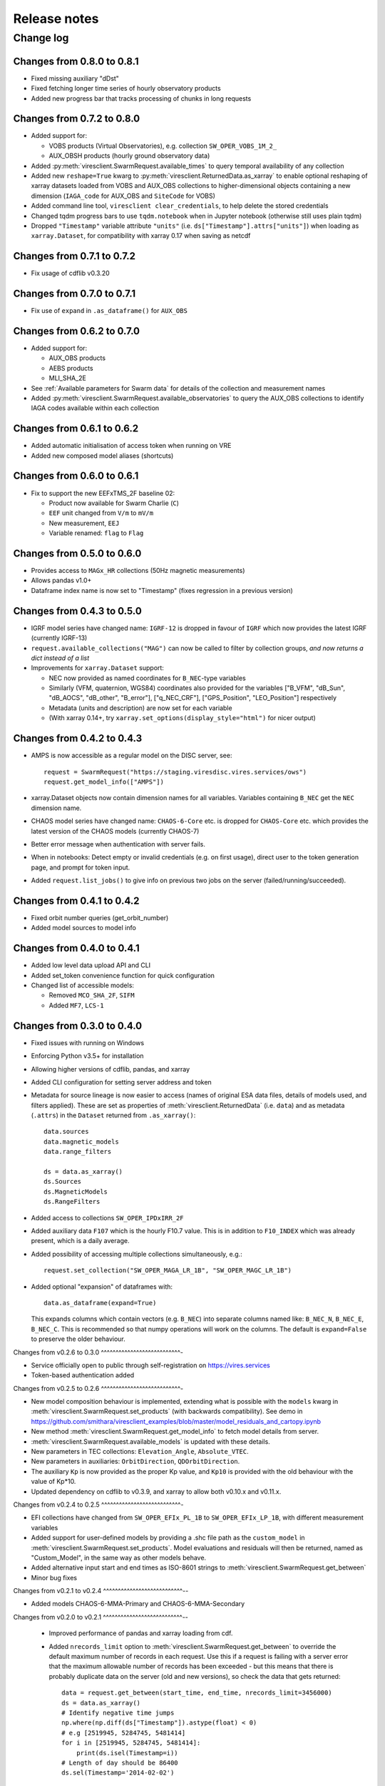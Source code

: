 Release notes
=============

Change log
----------

Changes from 0.8.0 to 0.8.1
^^^^^^^^^^^^^^^^^^^^^^^^^^^

- Fixed missing auxiliary "dDst"
- Fixed fetching longer time series of hourly observatory products
- Added new progress bar that tracks processing of chunks in long requests

Changes from 0.7.2 to 0.8.0
^^^^^^^^^^^^^^^^^^^^^^^^^^^

- Added support for:

  - VOBS products (Virtual Observatories), e.g. collection ``SW_OPER_VOBS_1M_2_``
  - AUX_OBSH products (hourly ground observatory data)

- Added :py:meth:`viresclient.SwarmRequest.available_times` to query temporal availability of any collection
- Added new ``reshape=True`` kwarg to :py:meth:`viresclient.ReturnedData.as_xarray` to enable optional reshaping of xarray datasets loaded from VOBS and AUX_OBS collections to higher-dimensional objects containing a new dimension (``IAGA_code`` for AUX_OBS and ``SiteCode`` for VOBS)
- Added command line tool, ``viresclient clear_credentials``, to help delete the stored credentials
- Changed tqdm progress bars to use ``tqdm.notebook`` when in Jupyter notebook (otherwise still uses plain tqdm)
- Dropped ``"Timestamp"`` variable attribute ``"units"`` (i.e. ``ds["Timestamp"].attrs["units"]``) when loading as ``xarray.Dataset``, for compatibility with xarray 0.17 when saving as netcdf

Changes from 0.7.1 to 0.7.2
^^^^^^^^^^^^^^^^^^^^^^^^^^^

- Fix usage of cdflib v0.3.20

Changes from 0.7.0 to 0.7.1
^^^^^^^^^^^^^^^^^^^^^^^^^^^

- Fix use of ``expand`` in ``.as_dataframe()`` for ``AUX_OBS``

Changes from 0.6.2 to 0.7.0
^^^^^^^^^^^^^^^^^^^^^^^^^^^

- Added support for:

  - AUX_OBS products
  - AEBS products
  - MLI_SHA_2E

- See :ref:`Available parameters for Swarm data` for details of the collection and measurement names
- Added :py:meth:`viresclient.SwarmRequest.available_observatories` to query the AUX_OBS collections to identify IAGA codes available within each collection

Changes from 0.6.1 to 0.6.2
^^^^^^^^^^^^^^^^^^^^^^^^^^^

- Added automatic initialisation of access token when running on VRE
- Added new composed model aliases (shortcuts)

Changes from 0.6.0 to 0.6.1
^^^^^^^^^^^^^^^^^^^^^^^^^^^

- Fix to support the new EEFxTMS_2F baseline 02:

  - Product now available for Swarm Charlie (``C``)
  - ``EEF`` unit changed from ``V/m`` to ``mV/m``
  - New measurement, ``EEJ``
  - Variable renamed: ``flag`` to ``Flag``

Changes from 0.5.0 to 0.6.0
^^^^^^^^^^^^^^^^^^^^^^^^^^^

- Provides access to ``MAGx_HR`` collections (50Hz magnetic measurements)
- Allows pandas v1.0+
- Dataframe index name is now set to "Timestamp" (fixes regression in a previous version)

Changes from 0.4.3 to 0.5.0
^^^^^^^^^^^^^^^^^^^^^^^^^^^

- IGRF model series have changed name: ``IGRF-12`` is dropped in favour of ``IGRF`` which now provides the latest IGRF (currently IGRF-13)
- ``request.available_collections("MAG")`` can now be called to filter by collection groups, *and now returns a dict instead of a list*
- Improvements for ``xarray.Dataset`` support:

  - NEC now provided as named coordinates for ``B_NEC``-type variables
  - Similarly (VFM, quaternion, WGS84) coordinates also provided for the variables ["B_VFM", "dB_Sun", "dB_AOCS", "dB_other", "B_error"], ["q_NEC_CRF"], ["GPS_Position", "LEO_Position"] respectively
  - Metadata (units and description) are now set for each variable
  - (With xarray 0.14+, try ``xarray.set_options(display_style="html")`` for nicer output)

Changes from 0.4.2 to 0.4.3
^^^^^^^^^^^^^^^^^^^^^^^^^^^

- AMPS is now accessible as a regular model on the DISC server, see::

    request = SwarmRequest("https://staging.viresdisc.vires.services/ows")
    request.get_model_info(["AMPS"])

- xarray.Dataset objects now contain dimension names for all variables. Variables containing ``B_NEC`` get the ``NEC`` dimension name.
- CHAOS model series have changed name: ``CHAOS-6-Core`` etc. is dropped for ``CHAOS-Core`` etc. which provides the latest version of the CHAOS models (currently CHAOS-7)
- Better error message when authentication with server fails.
- When in notebooks: Detect empty or invalid credentials (e.g. on first usage), direct user to the token generation page, and prompt for token input.
- Added ``request.list_jobs()`` to give info on previous two jobs on the server (failed/running/succeeded).

Changes from 0.4.1 to 0.4.2
^^^^^^^^^^^^^^^^^^^^^^^^^^^

- Fixed orbit number queries (get_orbit_number)
- Added model sources to model info

Changes from 0.4.0 to 0.4.1
^^^^^^^^^^^^^^^^^^^^^^^^^^^

- Added low level data upload API and CLI
- Added set_token convenience function for quick configuration
- Changed list of accessible models:

  - Removed ``MCO_SHA_2F``, ``SIFM``
  - Added ``MF7``, ``LCS-1``

Changes from 0.3.0 to 0.4.0
^^^^^^^^^^^^^^^^^^^^^^^^^^^

- Fixed issues with running on Windows
- Enforcing Python v3.5+ for installation
- Allowing higher versions of cdflib, pandas, and xarray
- Added CLI configuration for setting server address and token
- Metadata for source lineage is now easier to access (names of original ESA data files, details of models used, and filters applied). These are set as properties of :meth:`viresclient.ReturnedData` (i.e. ``data``) and as metadata (``.attrs``) in the ``Dataset`` returned from ``.as_xarray()``::

    data.sources
    data.magnetic_models
    data.range_filters

    ds = data.as_xarray()
    ds.Sources
    ds.MagneticModels
    ds.RangeFilters

- Added access to collections ``SW_OPER_IPDxIRR_2F``
- Added auxiliary data ``F107`` which is the hourly F10.7 value. This is in addition to ``F10_INDEX`` which was already present, which is a daily average.
- Added possibility of accessing multiple collections simultaneously, e.g.::

    request.set_collection("SW_OPER_MAGA_LR_1B", "SW_OPER_MAGC_LR_1B")

- Added optional "expansion" of dataframes with::

    data.as_dataframe(expand=True)

  This expands columns which contain vectors (e.g. ``B_NEC``) into separate columns named like: ``B_NEC_N``, ``B_NEC_E``, ``B_NEC_C``. This is recommended so that numpy operations will work on the columns. The default is ``expand=False`` to preserve the older behaviour.

Changes from v0.2.6 to 0.3.0
^^^^^^^^^^^^^^^^^^^^^^^^^^^-

- Service officially open to public through self-registration on https://vires.services
- Token-based authentication added

Changes from v0.2.5 to 0.2.6
^^^^^^^^^^^^^^^^^^^^^^^^^^^-

- New model composition behaviour is implemented, extending what is possible with the ``models`` kwarg in :meth:`viresclient.SwarmRequest.set_products` (with backwards compatibility). See demo in https://github.com/smithara/viresclient_examples/blob/master/model_residuals_and_cartopy.ipynb
- New method :meth:`viresclient.SwarmRequest.get_model_info` to fetch model details from server.
- :meth:`viresclient.SwarmRequest.available_models` is updated with these details.
- New parameters in TEC collections: ``Elevation_Angle``, ``Absolute_VTEC``.
- New parameters in auxiliaries: ``OrbitDirection``, ``QDOrbitDirection``.
- The auxiliary ``Kp`` is now provided as the proper Kp value, and ``Kp10`` is provided with the old behaviour with the value of Kp*10.
- Updated dependency on cdflib to v0.3.9, and xarray to allow both v0.10.x and v0.11.x.

Changes from v0.2.4 to 0.2.5
^^^^^^^^^^^^^^^^^^^^^^^^^^^-

- EFI collections have changed from ``SW_OPER_EFIx_PL_1B`` to ``SW_OPER_EFIx_LP_1B``, with different measurement variables
- Added support for user-defined models by providing a .shc file path as the ``custom_model`` in :meth:`viresclient.SwarmRequest.set_products`. Model evaluations and residuals will then be returned, named as "Custom_Model", in the same way as other models behave.
- Added alternative input start and end times as ISO-8601 strings to :meth:`viresclient.SwarmRequest.get_between`
- Minor bug fixes

Changes from v0.2.1 to v0.2.4
^^^^^^^^^^^^^^^^^^^^^^^^^^^--

- Added models CHAOS-6-MMA-Primary and CHAOS-6-MMA-Secondary

Changes from v0.2.0 to v0.2.1
^^^^^^^^^^^^^^^^^^^^^^^^^^^--

 - Improved performance of pandas and xarray loading from cdf.
 - Added ``nrecords_limit`` option to :meth:`viresclient.SwarmRequest.get_between` to override the default maximum number of records in each request. Use this if a request is failing with a server error that the maximum allowable number of records has been exceeded - but this means that there is probably duplicate data on the server (old and new versions), so check the data that gets returned::

    data = request.get_between(start_time, end_time, nrecords_limit=3456000)
    ds = data.as_xarray()
    # Identify negative time jumps
    np.where(np.diff(ds["Timestamp"]).astype(float) < 0)
    # e.g [2519945, 5284745, 5481414]
    for i in [2519945, 5284745, 5481414]:
        print(ds.isel(Timestamp=i))
    # Length of day should be 86400
    ds.sel(Timestamp='2014-02-02')

 - Added ``tmpdir`` option to :meth:`viresclient.SwarmRequest.get_between` to override the default temporary file directory. The default is selected automatically according to https://docs.python.org/3/library/tempfile.html#tempfile.mkstemp (usually /tmp). This may not be suitable when fetching large amounts of data as some machines may have limited space available in /tmp or there may be a higher performance or preferred location.

Changes from v0.1.0 to v0.2.0
^^^^^^^^^^^^^^^^^^^^^^^^^^^--

 - Now use ``SwarmRequest`` instead of ``ClientRequest``.
 - kwarg ``subsample`` changed to ``sampling_step``.
 - Added references to .available_collections() and .available_models().
 - User credentials are automatically stored in a configuration file ``~/.viresclient.ini``.
 - Downloads are streamed to temporary files instead of being held in memory.
 - Any size request is now supported. Large requests are automatically chunked up.
 - Added download progress bar indicating size in MB.
 - xarray added as a dependency and ``.as_xarray()`` method added.
